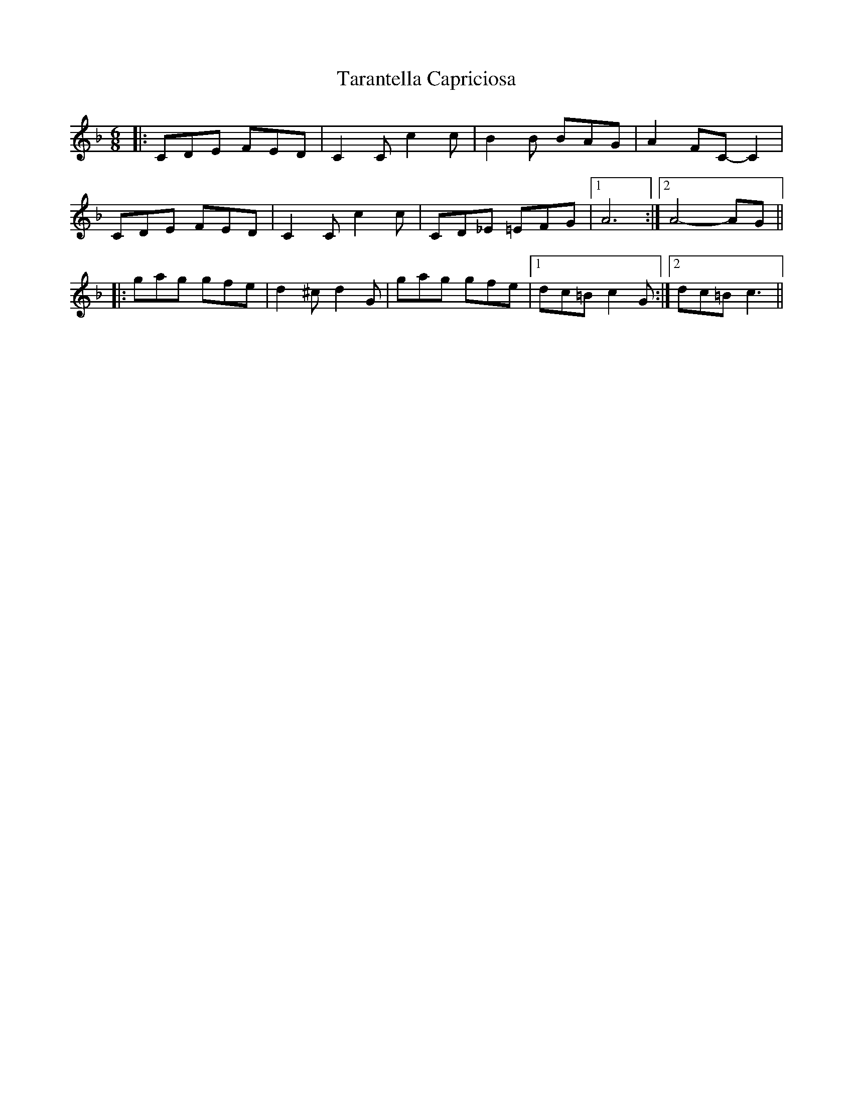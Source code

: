 X:1
T:Tarantella Capriciosa
D:Joel Perri / Tarantella del Diavolo
Z:MB, 001128
M:6/8
L:1/8
K:F
|: CDE FED | C2C c2c | B2B   BAG | A2 FC-C2 |
   CDE FED | C2C c2c | CD_E =EFG |1 A6 :|2 A4-AG ||
|: gag gfe | d2^c d2G | gag gfe |1 dc=B c2G :|2 dc=B c3 ||
